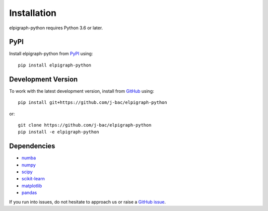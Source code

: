 Installation
============

elpigraph-python requires Python 3.6 or later.

PyPI
^^^^

Install elpigraph-python from PyPI_ using::

    pip install elpigraph-python

Development Version
^^^^^^^^^^^^^^^^^^^

To work with the latest development version, install from GitHub_ using::

    pip install git+https://github.com/j-bac/elpigraph-python

or::

    git clone https://github.com/j-bac/elpigraph-python
    pip install -e elpigraph-python

Dependencies
^^^^^^^^^^^^
- `numba <https://numba.pydata.org/>`_
- `numpy <https://docs.scipy.org/>`_
- `scipy <https://docs.scipy.org/>`_
- `scikit-learn <https://scikit-learn.org/>`_
- `matplotlib <https://matplotlib.org/>`_
- `pandas <https://pandas.pydata.org/>`_

If you run into issues, do not hesitate to approach us or raise a `GitHub issue`_.

.. _PyPI: https://pypi.org/project/elpigraph-python
.. _Github: https://github.com/j-bac/elpigraph-python
.. _`Github issue`: https://github.com/j-bac/elpigraph-python/issues/new/choose
